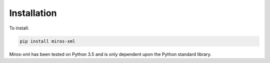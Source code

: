 .. _installation:

Installation
============

To install:

.. code-block:: bash

  pip install miros-xml

Miros-xml has been tested on Python 3.5 and is only dependent upon the Python
standard library.

